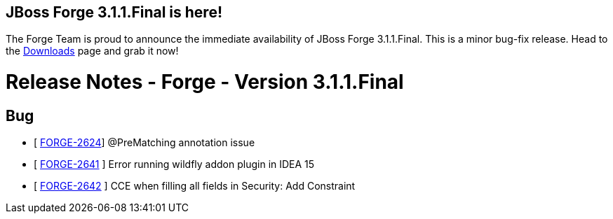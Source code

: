 == JBoss Forge 3.1.1.Final is here!

The Forge Team is proud to announce the immediate availability of JBoss Forge 3.1.1.Final. This is a minor bug-fix release.
Head to the link:http://forge.jboss.org/download[Downloads] page and grab it now!

Release Notes - Forge - Version 3.1.1.Final
===========================================

== Bug

*   [ https://issues.jboss.org/browse/FORGE-2624[FORGE-2624]] @PreMatching annotation issue 			
*   [ https://issues.jboss.org/browse/FORGE-2641[FORGE-2641] ] Error running wildfly addon plugin in IDEA 15 			
*   [ https://issues.jboss.org/browse/FORGE-2642[FORGE-2642] ] CCE when filling all fields in Security: Add Constraint 			
